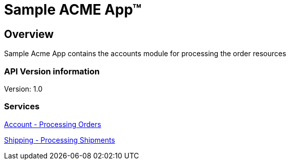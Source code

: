 = Sample ACME App™

== Overview
Sample Acme App contains the accounts module for processing the order resources

=== API Version information
Version: 1.0

=== Services
link:account.html[Account - Processing Orders]
[%hardbreaks]
link:account.html[Shipping - Processing Shipments]